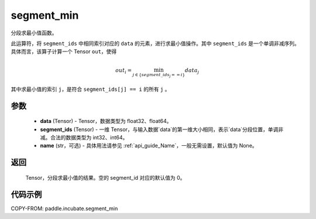 .. _cn_api_incubate_segment_min:

segment_min
-------------------------------

.. py:function:: paddle.incubate.segment_min((data, segment_ids, name=None)


分段求最小值函数。

此运算符，将 ``segment_ids`` 中相同索引对应的 ``data`` 的元素，进行求最小值操作。其中 ``segment_ids`` 是一个单调非减序列。
具体而言，该算子计算一个 Tensor ``out``，使得

.. math::

    out_i = \min_{j \in \{segment\_ids_j == i \} } data_{j}

其中求最小值的索引 ``j``，是符合 ``segment_ids[j] == i`` 的所有 ``j`` 。


参数
:::::::::
    - **data** (Tensor) - Tensor，数据类型为 float32、float64。
    - **segment_ids** (Tensor) - 一维 Tensor，与输入数据`data`的第一维大小相同，表示`data`分段位置，单调非减。合法的数据类型为 int32、int64。
    - **name** (str，可选) - 具体用法请参见 :ref:`api_guide_Name`，一般无需设置，默认值为 None。

返回
:::::::::
    Tensor，分段求最小值的结果。空的 segment_id 对应的默认值为 0。

代码示例
:::::::::

COPY-FROM: paddle.incubate.segment_min
